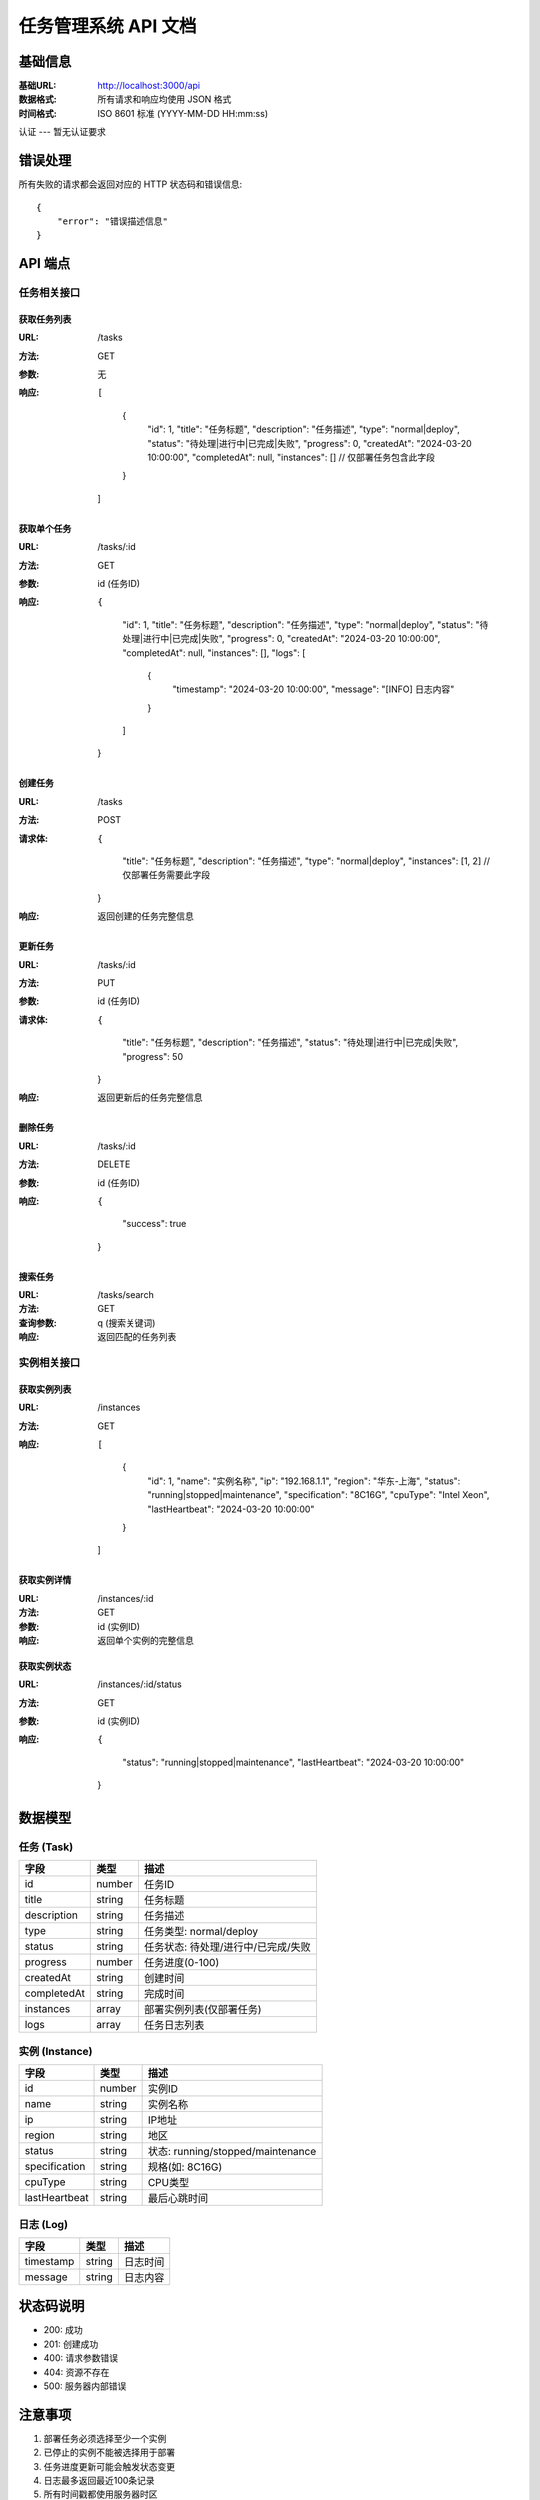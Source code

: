 任务管理系统 API 文档
===================

基础信息
-------
:基础URL: http://localhost:3000/api
:数据格式: 所有请求和响应均使用 JSON 格式
:时间格式: ISO 8601 标准 (YYYY-MM-DD HH:mm:ss)

认证
---
暂无认证要求

错误处理
-------
所有失败的请求都会返回对应的 HTTP 状态码和错误信息::

    {
        "error": "错误描述信息"
    }

API 端点
-------

任务相关接口
^^^^^^^^^^

获取任务列表
~~~~~~~~~~
:URL: /tasks
:方法: GET
:参数: 无
:响应: ::

    [
        {
            "id": 1,
            "title": "任务标题",
            "description": "任务描述",
            "type": "normal|deploy",
            "status": "待处理|进行中|已完成|失败",
            "progress": 0,
            "createdAt": "2024-03-20 10:00:00",
            "completedAt": null,
            "instances": []  // 仅部署任务包含此字段
        }
    ]

获取单个任务
~~~~~~~~~~
:URL: /tasks/:id
:方法: GET
:参数: id (任务ID)
:响应: ::

    {
        "id": 1,
        "title": "任务标题",
        "description": "任务描述",
        "type": "normal|deploy",
        "status": "待处理|进行中|已完成|失败",
        "progress": 0,
        "createdAt": "2024-03-20 10:00:00",
        "completedAt": null,
        "instances": [],
        "logs": [
            {
                "timestamp": "2024-03-20 10:00:00",
                "message": "[INFO] 日志内容"
            }
        ]
    }

创建任务
~~~~~~~
:URL: /tasks
:方法: POST
:请求体: ::

    {
        "title": "任务标题",
        "description": "任务描述",
        "type": "normal|deploy",
        "instances": [1, 2]  // 仅部署任务需要此字段
    }

:响应: 返回创建的任务完整信息

更新任务
~~~~~~~
:URL: /tasks/:id
:方法: PUT
:参数: id (任务ID)
:请求体: ::

    {
        "title": "任务标题",
        "description": "任务描述",
        "status": "待处理|进行中|已完成|失败",
        "progress": 50
    }

:响应: 返回更新后的任务完整信息

删除任务
~~~~~~~
:URL: /tasks/:id
:方法: DELETE
:参数: id (任务ID)
:响应: ::

    {
        "success": true
    }

搜索任务
~~~~~~~
:URL: /tasks/search
:方法: GET
:查询参数: q (搜索关键词)
:响应: 返回匹配的任务列表

实例相关接口
^^^^^^^^^^

获取实例列表
~~~~~~~~~~
:URL: /instances
:方法: GET
:响应: ::

    [
        {
            "id": 1,
            "name": "实例名称",
            "ip": "192.168.1.1",
            "region": "华东-上海",
            "status": "running|stopped|maintenance",
            "specification": "8C16G",
            "cpuType": "Intel Xeon",
            "lastHeartbeat": "2024-03-20 10:00:00"
        }
    ]

获取实例详情
~~~~~~~~~~
:URL: /instances/:id
:方法: GET
:参数: id (实例ID)
:响应: 返回单个实例的完整信息

获取实例状态
~~~~~~~~~~
:URL: /instances/:id/status
:方法: GET
:参数: id (实例ID)
:响应: ::

    {
        "status": "running|stopped|maintenance",
        "lastHeartbeat": "2024-03-20 10:00:00"
    }

数据模型
-------

任务 (Task)
^^^^^^^^^
============  ========  ================================
字段          类型      描述
============  ========  ================================
id            number    任务ID
title         string    任务标题
description   string    任务描述
type          string    任务类型: normal/deploy
status        string    任务状态: 待处理/进行中/已完成/失败
progress      number    任务进度(0-100)
createdAt     string    创建时间
completedAt   string    完成时间
instances     array     部署实例列表(仅部署任务)
logs          array     任务日志列表
============  ========  ================================

实例 (Instance)
^^^^^^^^^^^^
===============  ========  ================================
字段             类型      描述
===============  ========  ================================
id               number    实例ID
name             string    实例名称
ip               string    IP地址
region           string    地区
status           string    状态: running/stopped/maintenance
specification    string    规格(如: 8C16G)
cpuType          string    CPU类型
lastHeartbeat    string    最后心跳时间
===============  ========  ================================

日志 (Log)
^^^^^^^^
===========  ========  ===========
字段         类型      描述
===========  ========  ===========
timestamp    string    日志时间
message      string    日志内容
===========  ========  ===========

状态码说明
--------
- 200: 成功
- 201: 创建成功
- 400: 请求参数错误
- 404: 资源不存在
- 500: 服务器内部错误

注意事项
-------
1. 部署任务必须选择至少一个实例
2. 已停止的实例不能被选择用于部署
3. 任务进度更新可能会触发状态变更
4. 日志最多返回最近100条记录
5. 所有时间戳都使用服务器时区 
